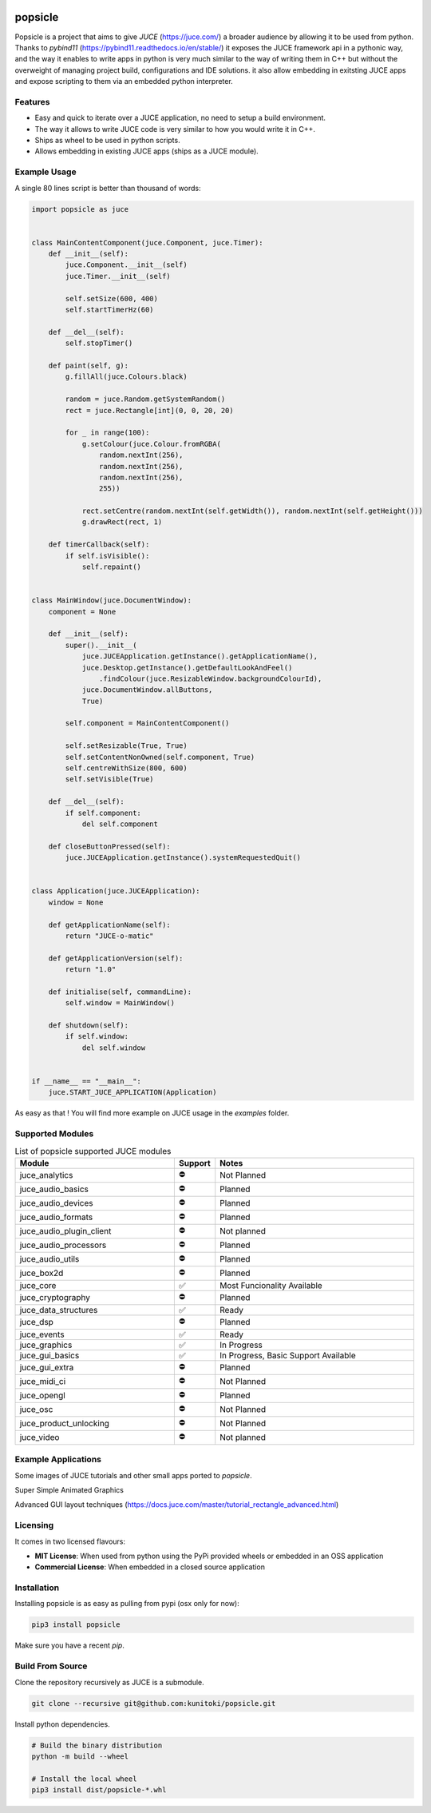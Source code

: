.. image:: https://github.com/kunitoki/popsicle/raw/master/logo.png
    :alt: popsicle
    :target: https://github.com/kunitoki/popsicle

|linux_builds| |macos_builds| |windows_builds| |pypi_version| |pypi_downloads|

|pypi_status| |pypi_license| |commercial_license|

========
popsicle
========

Popsicle is a project that aims to give *JUCE* (https://juce.com/) a broader audience by allowing it to be used from python. Thanks to *pybind11* (https://pybind11.readthedocs.io/en/stable/) it exposes the JUCE framework api in a pythonic way, and the way it enables to write apps in python is very much similar to the way of writing them in C++ but without the overweight of managing project build, configurations and IDE solutions. it also allow embedding in exitsting JUCE apps and expose scripting to them via an embedded python interpreter.

--------
Features
--------

- Easy and quick to iterate over a JUCE application, no need to setup a build environment.
- The way it allows to write JUCE code is very similar to how you would write it in C++.
- Ships as wheel to be used in python scripts.
- Allows embedding in existing JUCE apps (ships as a JUCE module).

-------------
Example Usage
-------------

A single 80 lines script is better than thousand of words:

.. code-block:: python

  import popsicle as juce


  class MainContentComponent(juce.Component, juce.Timer):
      def __init__(self):
          juce.Component.__init__(self)
          juce.Timer.__init__(self)

          self.setSize(600, 400)
          self.startTimerHz(60)

      def __del__(self):
          self.stopTimer()

      def paint(self, g):
          g.fillAll(juce.Colours.black)

          random = juce.Random.getSystemRandom()
          rect = juce.Rectangle[int](0, 0, 20, 20)

          for _ in range(100):
              g.setColour(juce.Colour.fromRGBA(
                  random.nextInt(256),
                  random.nextInt(256),
                  random.nextInt(256),
                  255))

              rect.setCentre(random.nextInt(self.getWidth()), random.nextInt(self.getHeight()))
              g.drawRect(rect, 1)

      def timerCallback(self):
          if self.isVisible():
              self.repaint()


  class MainWindow(juce.DocumentWindow):
      component = None

      def __init__(self):
          super().__init__(
              juce.JUCEApplication.getInstance().getApplicationName(),
              juce.Desktop.getInstance().getDefaultLookAndFeel()
                  .findColour(juce.ResizableWindow.backgroundColourId),
              juce.DocumentWindow.allButtons,
              True)

          self.component = MainContentComponent()

          self.setResizable(True, True)
          self.setContentNonOwned(self.component, True)
          self.centreWithSize(800, 600)
          self.setVisible(True)

      def __del__(self):
          if self.component:
              del self.component

      def closeButtonPressed(self):
          juce.JUCEApplication.getInstance().systemRequestedQuit()


  class Application(juce.JUCEApplication):
      window = None

      def getApplicationName(self):
          return "JUCE-o-matic"

      def getApplicationVersion(self):
          return "1.0"

      def initialise(self, commandLine):
          self.window = MainWindow()

      def shutdown(self):
          if self.window:
              del self.window


  if __name__ == "__main__":
      juce.START_JUCE_APPLICATION(Application)

As easy as that ! You will find more example on JUCE usage in the *examples* folder.

-----------------
Supported Modules
-----------------

.. list-table:: List of popsicle supported JUCE modules
   :widths: 40 10 50
   :header-rows: 1

   * - Module
     - Support
     - Notes
   * - juce_analytics
     - ⛔️
     - Not Planned
   * - juce_audio_basics
     - ⛔️
     - Planned
   * - juce_audio_devices
     - ⛔️
     - Planned
   * - juce_audio_formats
     - ⛔️
     - Planned
   * - juce_audio_plugin_client
     - ⛔️
     - Not planned
   * - juce_audio_processors
     - ⛔️
     - Planned
   * - juce_audio_utils
     - ⛔️
     - Planned
   * - juce_box2d
     - ⛔️
     - Planned
   * - juce_core
     - ✅
     - Most Funcionality Available
   * - juce_cryptography
     - ⛔️
     - Planned
   * - juce_data_structures
     - ✅
     - Ready
   * - juce_dsp
     - ⛔️
     - Planned
   * - juce_events
     - ✅
     - Ready
   * - juce_graphics
     - ✅
     - In Progress
   * - juce_gui_basics
     - ✅
     - In Progress, Basic Support Available
   * - juce_gui_extra
     - ⛔️
     - Planned
   * - juce_midi_ci
     - ⛔️
     - Not Planned
   * - juce_opengl
     - ⛔️
     - Planned
   * - juce_osc
     - ⛔️
     - Not Planned
   * - juce_product_unlocking
     - ⛔️
     - Not Planned
   * - juce_video
     - ⛔️
     - Not planned

--------------------
Example Applications
--------------------

Some images of JUCE tutorials and other small apps ported to *popsicle*.

Super Simple Animated Graphics

.. image:: https://github.com/kunitoki/popsicle/raw/master/images/juce_o_matic.png
    :target: https://github.com/kunitoki/popsicle/blob/master/examples/juce_o_matic.py

Advanced GUI layout techniques (https://docs.juce.com/master/tutorial_rectangle_advanced.html)

.. image:: https://github.com/kunitoki/popsicle/raw/master/images/layout_rectangles.png
    :target: https://github.com/kunitoki/popsicle/blob/master/examples/layout_rectangles.py

---------
Licensing
---------

It comes in two licensed flavours:

- **MIT License**: When used from python using the PyPi provided wheels or embedded in an OSS application
- **Commercial License**: When embedded in a closed source application

------------
Installation
------------

Installing popsicle is as easy as pulling from pypi (osx only for now):

.. code-block:: bash

  pip3 install popsicle

Make sure you have a recent *pip*.

-----------------
Build From Source
-----------------

Clone the repository recursively as JUCE is a submodule.

.. code-block:: bash

  git clone --recursive git@github.com:kunitoki/popsicle.git

Install python dependencies.

.. code-block:: bash

  # Build the binary distribution
  python -m build --wheel

  # Install the local wheel
  pip3 install dist/popsicle-*.whl


.. |linux_builds| image:: https://github.com/kunitoki/popsicle/workflows/Linux%20Builds/badge.svg
    :alt: Linux Builds Status
    :target: https://github.com/kunitoki/popsicle/actions

.. |macos_builds| image:: https://github.com/kunitoki/popsicle/workflows/macOS%20Builds/badge.svg
    :alt: macOS Builds Status
    :target: https://github.com/kunitoki/popsicle/actions

.. |windows_builds| image:: https://github.com/kunitoki/popsicle/workflows/Windows%20Builds/badge.svg
    :alt: Windows Builds Status
    :target: https://github.com/kunitoki/popsicle/actions

.. |commercial_license| image:: https://img.shields.io/badge/license-Commercial-blue
    :alt: Commercial License
    :target: https://github.com/kunitoki/popsicle/blob/master/COMMERCIAL

.. |pypi_license| image:: https://img.shields.io/pypi/l/popsicle
    :alt: PyPI - Open Source License
    :target: https://github.com/kunitoki/popsicle/blob/master/LICENSE

.. |pypi_status| image:: https://img.shields.io/pypi/status/popsicle
    :alt: PyPI - Status
    :target: https://pypi.org/project/popsicle/

.. |pypi_version| image:: https://img.shields.io/pypi/pyversions/popsicle
    :alt: PyPI - Python Version
    :target: https://pypi.org/project/popsicle/

.. |pypi_downloads| image:: https://img.shields.io/pypi/dm/popsicle
    :alt: PyPI - Downloads
    :target: https://pypi.org/project/popsicle/
